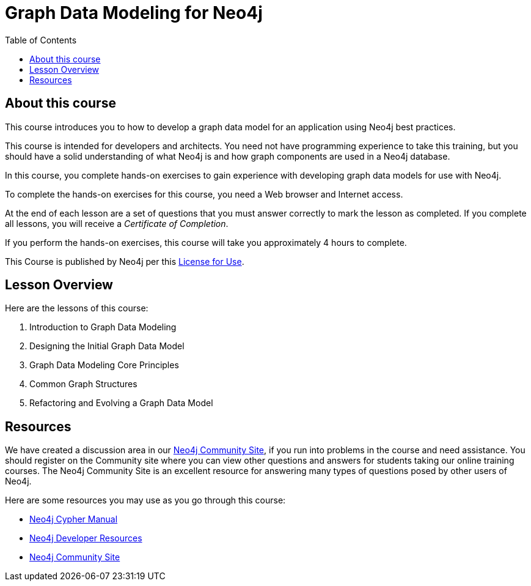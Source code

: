 = Graph Data Modeling for Neo4j
:slug: 00-graph-data-modeling-about
:doctype: book
:toc: left
:toclevels: 4
:imagesdir: ../images
:module-next-title: Introduction to Graph Data Modeling

== About this course

This course introduces you to how to develop a graph data model for an application using Neo4j best practices.

[.notes]
--
This course is intended for developers and architects.
You need not have programming experience to take this training, but you should have a solid understanding of what Neo4j is and how graph components are used in a Neo4j database.
--

In this course, you complete hands-on exercises to gain experience with developing graph data models for use with Neo4j.

To complete the hands-on exercises for this course, you need a Web browser and Internet access.

ifdef::backend-html5[]
At the end of each lesson are a set of questions that you must answer correctly to mark the lesson as completed.
If you complete all lessons, you will receive a _Certificate of Completion_.

If you perform the hands-on exercises, this course will take you approximately 4 hours to complete.
endif::[]


This Course is published by Neo4j per this https://neo4j.com/docs/license/[License for Use^].

== Lesson Overview

Here are the lessons of this course:

. Introduction to Graph Data Modeling
. Designing the Initial Graph Data Model
. Graph Data Modeling Core Principles
. Common Graph Structures
. Refactoring and Evolving a Graph Data Model

== Resources

ifndef::backend-revealjs[]
We have created a discussion area in our https://community.neo4j.com/c/general/online-training[Neo4j Community Site], if you run into problems in the course and need assistance.
You should register on the Community site where you can view other questions and answers for students taking our online training courses.
The Neo4j Community Site is an excellent resource for answering many types of questions posed by other users of Neo4j.
endif::[]

Here are some resources you may use as you go through this course:

[square]
* https://neo4j.com/docs/cypher-manual/4.0/[Neo4j Cypher Manual]
* https://neo4j.com/developer/resources/[Neo4j Developer Resources]
ifndef::backend-revealjs[]
* https://community.neo4j.com/c/general/online-training[Neo4j Community Site]
endif::[]
